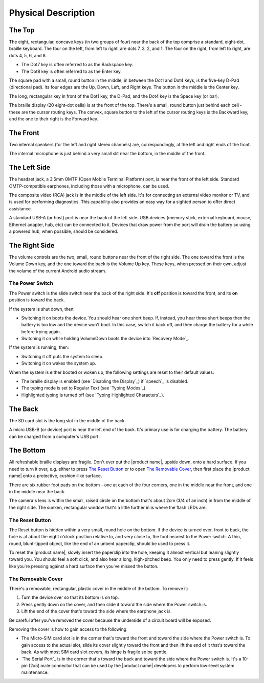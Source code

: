 Physical Description
====================

The Top
-------

.. image:: b2g-top.jpg
  :align: right
  :alt: [a picture of the top]

The eight, rectangular, concave keys (in two groups of four) near the 
back of the top comprise a standard, eight-dot, braille keyboard. The 
four on the left, from left to right, are dots 7, 3, 2, and 1. The four 
on the right, from left to right, are dots 4, 5, 6, and 8.

* The Dot7 key is often referred to as the Backspace key.
* The Dot8 key is often referred to as the Enter key.

The square pad with a small, round button in the middle, in between the Dot1
and Dot4 keys, is the five-key D-Pad (directional pad). Its four edges are the
Up, Down, Left, and Right keys. The button in the middle is the Center
key.

The long, rectangular key in front of the Dot1 key, the D-Pad, and the Dot4 key
is the Space key (or bar).

The braille display (20 eight-dot cells) is at the front of the top. 
There's a small, round button just behind each cell - these are the 
cursor routing keys. The convex, square button to the left of the cursor 
routing keys is the Backward key, and the one to their right is the Forward
key.

The Front
---------

.. image:: b2g-front.jpg
  :align: right
  :alt: [a picture of the front]

Two internal speakers (for the left and right stereo channels) are,
correspondingly, at the left and right ends of the front.

The internal microphone is just behind a very small slit near the bottom,
in the middle of the front.

The Left Side
-------------

.. image:: b2g-left.jpg
  :align: right
  :alt: [a picture of the left side]

The headset jack, a 3.5mm OMTP (Open Mobile Terminal Platform) port,
is near the front of the left side. Standard OMTP-compatible earphones,
including those with a microphone, can be used.

The composite video (RCA) jack is in the middle of the left side.
It's for connecting an external video monitor or TV,
and is used for performing diagnostics.
This capability also provides an easy way
for a sighted person to offer direct assistance.

A standard USB-A (or host) port is near the back of the left side. USB 
devices (memory stick, external keyboard, mouse, Ethernet adapter, hub, etc)
can be connected to it. Devices that draw power from the port will drain the
battery so using a powered hub, when possible, should be considered.

The Right Side
--------------

.. image:: b2g-right.jpg
  :align: right
  :alt: [a picture of the right side]

The volume controls are the two, small, round buttons near the front of 
the right side. The one toward the front is the Volume Down key, and the 
one toward the back is the Volume Up key. These keys, when pressed on their
own, adjust the volume of the current Android audio stream.

The Power Switch
~~~~~~~~~~~~~~~~

The Power switch is the slide switch near the back of the right side. 
It's **off** position is toward the front, and its **on** position is 
toward the back.

If the system is shut down, then:

* Switching it on boots the device. You should hear one short beep. If,
  instead, you hear three short beeps then the battery is too low and the
  device won't boot. In this case, switch it back off, and then charge the
  battery for a while before trying again.

* Switching it on while holding VolumeDown boots the device into `Recovery Mode`_.

If the system is running, then:

* Switching it off puts the system to sleep.

* Switching it on wakes the system up.

When the system is either booted or woken up, the following settings are reset
to their default values:

* The braille display is enabled (see `Disabling the Display`_)
  if `speech`_ is disabled.

* The typing mode is set to Regular Text (see `Typing Modes`_).

* Highlighted typing is turned off (see `Typing Highlighted Characters`_).

The Back
--------

.. image:: b2g-back.jpg
  :align: right
  :alt: [a picture of the back]

The SD card slot is the long slot in the middle of the back.

A micro USB-B (or device) port is near the left end of the back. It's 
primary use is for charging the battery. The battery can be charged from 
a computer's USB port.

The Bottom
----------

.. image:: b2g-bottom.jpg
  :align: right
  :alt: [a picture of the bottom]

All refreshable braille displays are fragile.
Don't ever put the |product name|, upside down, onto a hard surface.
If you need to turn it over,
e.g. either to press `The Reset Button`_ or to open `The Removable Cover`_,
then first place the |product name| onto a protective, cushion-like surface.

There are six rubber foot pads on the bottom - one at each of the four corners,
one in the middle near the front, and one in the middle near the back.

The camera's lens is within the small, raised circle on the bottom
that's about 2cm (3/4 of an inch) in from the middle of the right side.
The sunken, rectangular window that's a little further in
is where the flash LEDs are.

The Reset Button
~~~~~~~~~~~~~~~~

The Reset button is hidden within a very small, round hole on the 
bottom. If the device is turned over, front to back, the hole is at 
about the eight o'clock position relative to, and very close to, the foot
nearest to the Power switch. A thin, round, blunt-tipped object,
like the end of an unbent paperclip, should be used to press it.

To reset the |product name|, slowly insert the paperclip into the hole,
keeping it almost vertical but leaning slightly toward you.
You should feel a soft click, and also hear a long, high-pitched beep.
You only need to press gently. If it feels like you're pressing
against a hard surface then you've missed the button.

The Removable Cover
~~~~~~~~~~~~~~~~~~~

There's a removable, rectangular, plastic cover in the middle of the 
bottom. To remove it:

1) Turn the device over so that its bottom is on top.

2) Press gently down on the cover, and then slide it toward the side where
   the Power switch is.

3) Lift the end of the cover that's toward the side where the earphone
   jack is.

Be careful after you've removed the cover because the underside of a circuit 
board will be exposed.

.. image:: b2g-open.jpg
  :align: right
  :alt: [a picture of what's under the cover]

Removing the cover is how to gain access to the following:

.. comment

  * The Micro-SD card slot is in the corner that's toward the back and
    toward the side where the earphone jack is. The open end of the slot is
    toward the side where the Power switch is. To insert a card, gently press it
    in until you hear a click. To remove the card, gently press it until you hear
    a click, and then allow the slot's internal spring to push it out.

* The Micro-SIM card slot is in the corner that's toward the front and
  toward the side where the Power switch is. To gain access to the actual slot,
  slide its cover slightly toward the front and then lift the end of it that's
  toward the back. As with most SIM card slot covers, its hinge is fragile so
  be gentle.

* `The Serial Port`_ is in the corner that's toward the back and toward the
  side where the Power switch is. It's a 10-pin (2x5) male connector that
  can be used by the |product name| developers to perform low-level system
  maintenance.

